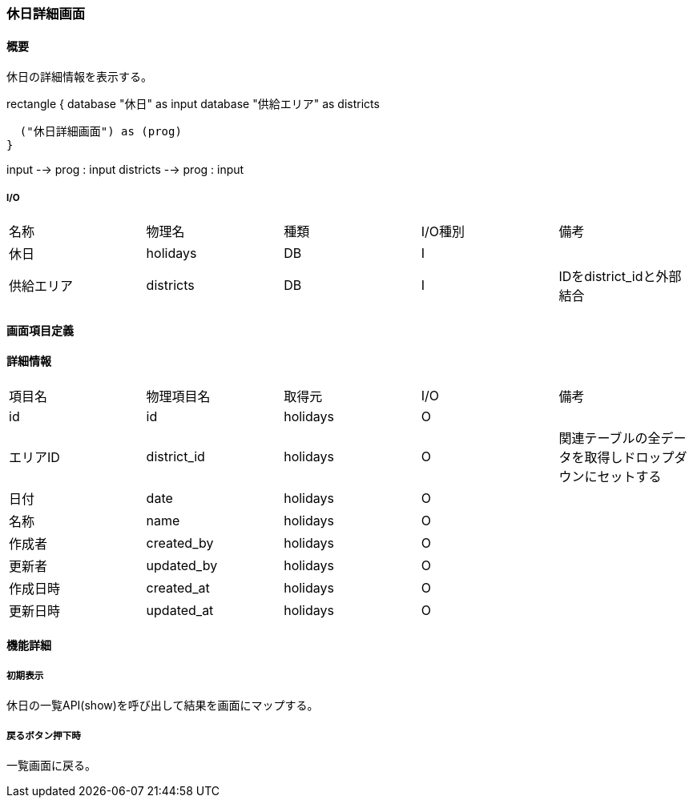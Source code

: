 === 休日詳細画面

==== 概要

[.lead]
休日の詳細情報を表示する。

[plantuml]
--
rectangle {
  database "休日" as input
  database "供給エリア" as districts

  ("休日詳細画面") as (prog)
}

input --> prog : input
districts --> prog : input
--

===== I/O

|======================================
| 名称 | 物理名 | 種類 | I/O種別 | 備考
| 休日 | holidays | DB | I |
| 供給エリア | districts | DB | I | IDをdistrict_idと外部結合
|======================================

<<<

==== 画面項目定義

==== 詳細情報
|======================================
| 項目名 | 物理項目名 | 取得元 | I/O | 備考
| id | id | holidays | O | 
| エリアID | district_id | holidays | O | 関連テーブルの全データを取得しドロップダウンにセットする
| 日付 | date | holidays | O | 
| 名称 | name | holidays | O | 
| 作成者 | created_by | holidays | O | 
| 更新者 | updated_by | holidays | O | 
| 作成日時 | created_at | holidays | O | 
| 更新日時 | updated_at | holidays | O | 
|======================================

<<<

==== 機能詳細

===== 初期表示

休日の一覧API(show)を呼び出して結果を画面にマップする。

===== 戻るボタン押下時

一覧画面に戻る。

<<<

